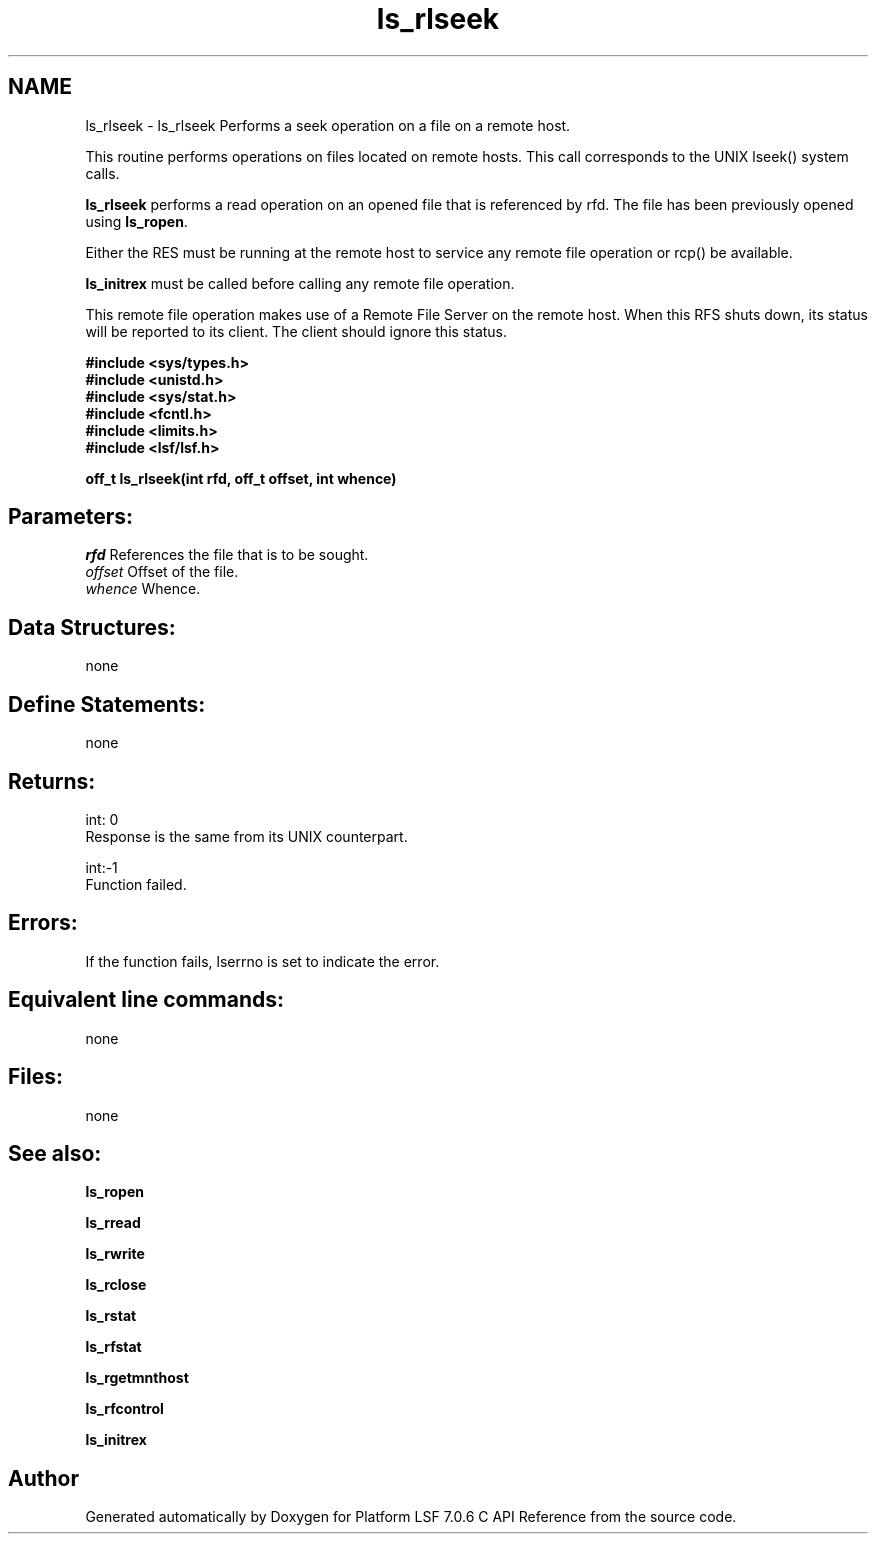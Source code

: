 .TH "ls_rlseek" 3 "3 Sep 2009" "Version 7.0" "Platform LSF 7.0.6 C API Reference" \" -*- nroff -*-
.ad l
.nh
.SH NAME
ls_rlseek \- ls_rlseek 
Performs a seek operation on a file on a remote host.
.PP
This routine performs operations on files located on remote hosts. This call corresponds to the UNIX lseek() system calls.
.PP
\fBls_rlseek\fP performs a read operation on an opened file that is referenced by rfd. The file has been previously opened using \fBls_ropen\fP.
.PP
Either the RES must be running at the remote host to service any remote file operation or rcp() be available.
.PP
\fBls_initrex\fP must be called before calling any remote file operation.
.PP
This remote file operation makes use of a Remote File Server on the remote host. When this RFS shuts down, its status will be reported to its client. The client should ignore this status.
.PP
\fB #include <sys/types.h> 
.br
 #include <unistd.h> 
.br
 #include <sys/stat.h> 
.br
 #include <fcntl.h> 
.br
 #include <limits.h> 
.br
 #include <lsf/lsf.h>\fP
.PP
\fB off_t ls_rlseek(int rfd, off_t offset, int whence) \fP
.PP
.SH "Parameters:"
\fIrfd\fP References the file that is to be sought. 
.br
\fIoffset\fP Offset of the file. 
.br
\fIwhence\fP Whence.
.PP
.SH "Data Structures:" 
.PP
none
.PP
.SH "Define Statements:" 
.PP
none
.PP
.SH "Returns:"
int: 0 
.br
 Response is the same from its UNIX counterpart. 
.PP
int:-1 
.br
 Function failed.
.PP
.SH "Errors:" 
.PP
If the function fails, lserrno is set to indicate the error.
.PP
.SH "Equivalent line commands:" 
.PP
none
.PP
.SH "Files:" 
.PP
none
.PP
.SH "See also:"
\fBls_ropen\fP 
.PP
\fBls_rread\fP 
.PP
\fBls_rwrite\fP 
.PP
\fBls_rclose\fP 
.PP
\fBls_rstat\fP 
.PP
\fBls_rfstat\fP 
.PP
\fBls_rgetmnthost\fP 
.PP
\fBls_rfcontrol\fP 
.PP
\fBls_initrex\fP 
.PP

.SH "Author"
.PP 
Generated automatically by Doxygen for Platform LSF 7.0.6 C API Reference from the source code.
